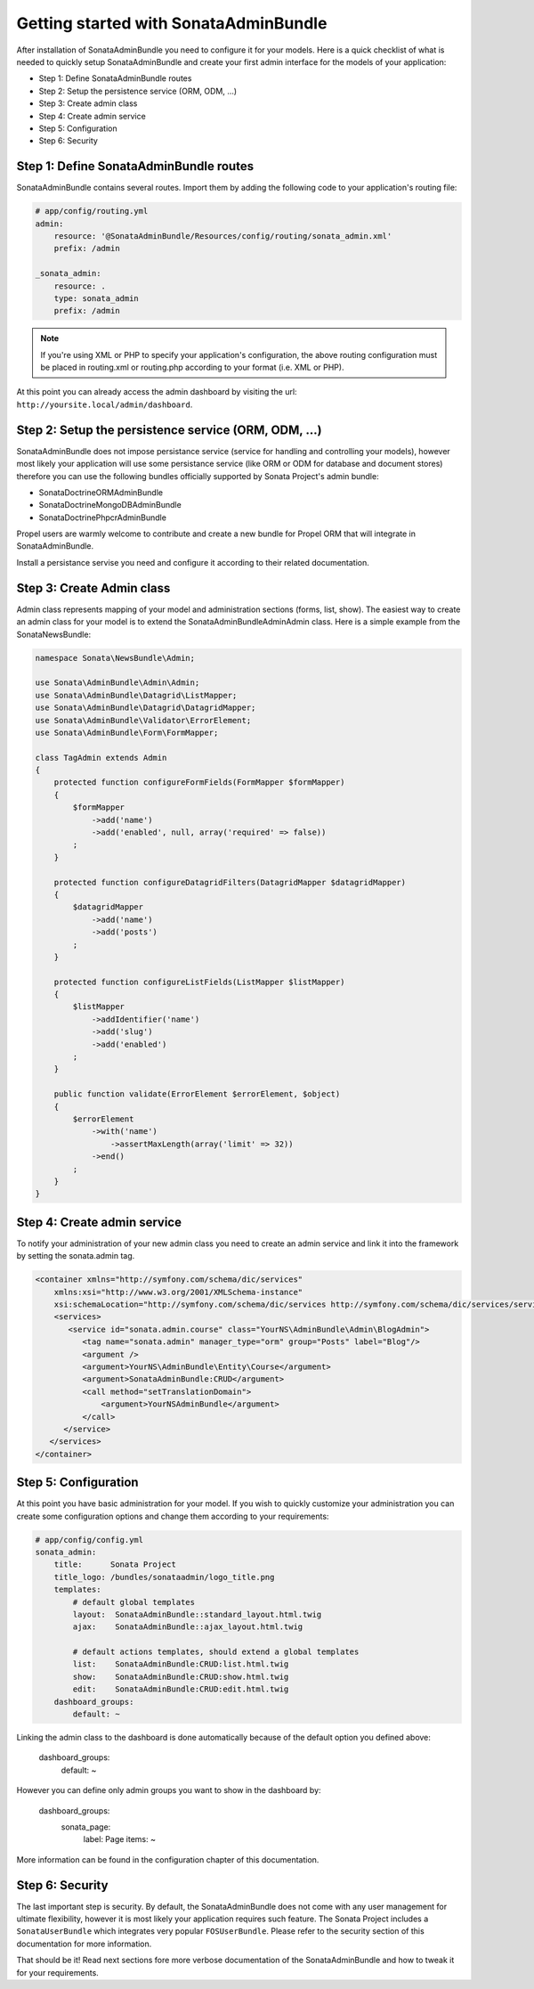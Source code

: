 Getting started with SonataAdminBundle
======================================

After installation of SonataAdminBundle you need to configure it for your models.
Here is a quick checklist of what is needed to quickly setup SonataAdminBundle
and create your first admin interface for the models of your application:

* Step 1: Define SonataAdminBundle routes
* Step 2: Setup the persistence service (ORM, ODM, ...)
* Step 3: Create admin class
* Step 4: Create admin service
* Step 5: Configuration
* Step 6: Security


Step 1: Define SonataAdminBundle routes
---------------------------------------

SonataAdminBundle contains several routes. Import them by adding the following
code to your application's routing file:

.. code-block:: yaml

    # app/config/routing.yml
    admin:
        resource: '@SonataAdminBundle/Resources/config/routing/sonata_admin.xml'
        prefix: /admin

    _sonata_admin:
        resource: .
        type: sonata_admin
        prefix: /admin

.. note::

    If you're using XML or PHP to specify your application's configuration,
    the above routing configuration must be placed in routing.xml or
    routing.php according to your format (i.e. XML or PHP).

At this point you can already access the admin dashboard by visiting the url:
``http://yoursite.local/admin/dashboard``.


Step 2: Setup the persistence service (ORM, ODM, ...)
-----------------------------------------------------

SonataAdminBundle does not impose persistance service (service for handling and
controlling your models), however most likely your application will use some
persistance service (like ORM or ODM for database and document stores) therefore
you can use the following bundles officially supported by Sonata Project's admin
bundle:

* SonataDoctrineORMAdminBundle
* SonataDoctrineMongoDBAdminBundle
* SonataDoctrinePhpcrAdminBundle

Propel users are warmly welcome to contribute and create a new bundle for Propel
ORM that will integrate in SonataAdminBundle.

Install a persistance servise you need and configure it according to their
related documentation.

Step 3: Create Admin class
--------------------------

Admin class represents mapping of your model and administration sections (forms,
list, show). The easiest way to create an admin class for your model is to extend
the Sonata\AdminBundle\Admin\Admin class. Here is a simple example from the
SonataNewsBundle:

.. code-block:: php
   
   namespace Sonata\NewsBundle\Admin;
   
   use Sonata\AdminBundle\Admin\Admin;
   use Sonata\AdminBundle\Datagrid\ListMapper;
   use Sonata\AdminBundle\Datagrid\DatagridMapper;
   use Sonata\AdminBundle\Validator\ErrorElement;
   use Sonata\AdminBundle\Form\FormMapper;
   
   class TagAdmin extends Admin
   {
       protected function configureFormFields(FormMapper $formMapper)
       {
           $formMapper
               ->add('name')
               ->add('enabled', null, array('required' => false))
           ;
       }

       protected function configureDatagridFilters(DatagridMapper $datagridMapper)
       {
           $datagridMapper
               ->add('name')
               ->add('posts')
           ;
       }

       protected function configureListFields(ListMapper $listMapper)
       {
           $listMapper
               ->addIdentifier('name')
               ->add('slug')
               ->add('enabled')
           ;
       }

       public function validate(ErrorElement $errorElement, $object)
       {
           $errorElement
               ->with('name')
                   ->assertMaxLength(array('limit' => 32))
               ->end()
           ;
       }
   }


Step 4: Create admin service
----------------------------

To notify your administration of your new admin class you need to create an
admin service and link it into the framework by setting the sonata.admin tag.

.. code-block:: xml

   <container xmlns="http://symfony.com/schema/dic/services"
       xmlns:xsi="http://www.w3.org/2001/XMLSchema-instance"
       xsi:schemaLocation="http://symfony.com/schema/dic/services http://symfony.com/schema/dic/services/services-1.0.xsd">
       <services>
          <service id="sonata.admin.course" class="YourNS\AdminBundle\Admin\BlogAdmin">
             <tag name="sonata.admin" manager_type="orm" group="Posts" label="Blog"/>
             <argument />
             <argument>YourNS\AdminBundle\Entity\Course</argument>
             <argument>SonataAdminBundle:CRUD</argument>
             <call method="setTranslationDomain">
                 <argument>YourNSAdminBundle</argument>
             </call>
         </service>
      </services>
   </container>


Step 5: Configuration
---------------------

At this point you have basic administration for your model. If you wish to
quickly customize your administration you can create some configuration options
and change them according to your requirements:

.. code-block:: yaml

    # app/config/config.yml
    sonata_admin:
        title:      Sonata Project
        title_logo: /bundles/sonataadmin/logo_title.png
        templates:
            # default global templates
            layout:  SonataAdminBundle::standard_layout.html.twig
            ajax:    SonataAdminBundle::ajax_layout.html.twig

            # default actions templates, should extend a global templates
            list:    SonataAdminBundle:CRUD:list.html.twig
            show:    SonataAdminBundle:CRUD:show.html.twig
            edit:    SonataAdminBundle:CRUD:edit.html.twig
        dashboard_groups:
            default: ~


Linking the admin class to the dashboard is done automatically because of the
default option you defined above:

    dashboard_groups:
        default: ~

However you can define only admin groups you want to show in the dashboard by:

    dashboard_groups:
        sonata_page:
            label: Page
            items: ~

More information can be found in the configuration chapter of this documentation.


Step 6: Security
----------------

The last important step is security. By default, the SonataAdminBundle does not
come with any user management for ultimate flexibility, however it is most
likely your application requires such feature. The Sonata Project includes a
``SonataUserBundle`` which integrates very popular ``FOSUserBundle``. Please
refer to the security section of this documentation for more information.


That should be it! Read next sections fore more verbose documentation of the
SonataAdminBundle and how to tweak it for your requirements.

